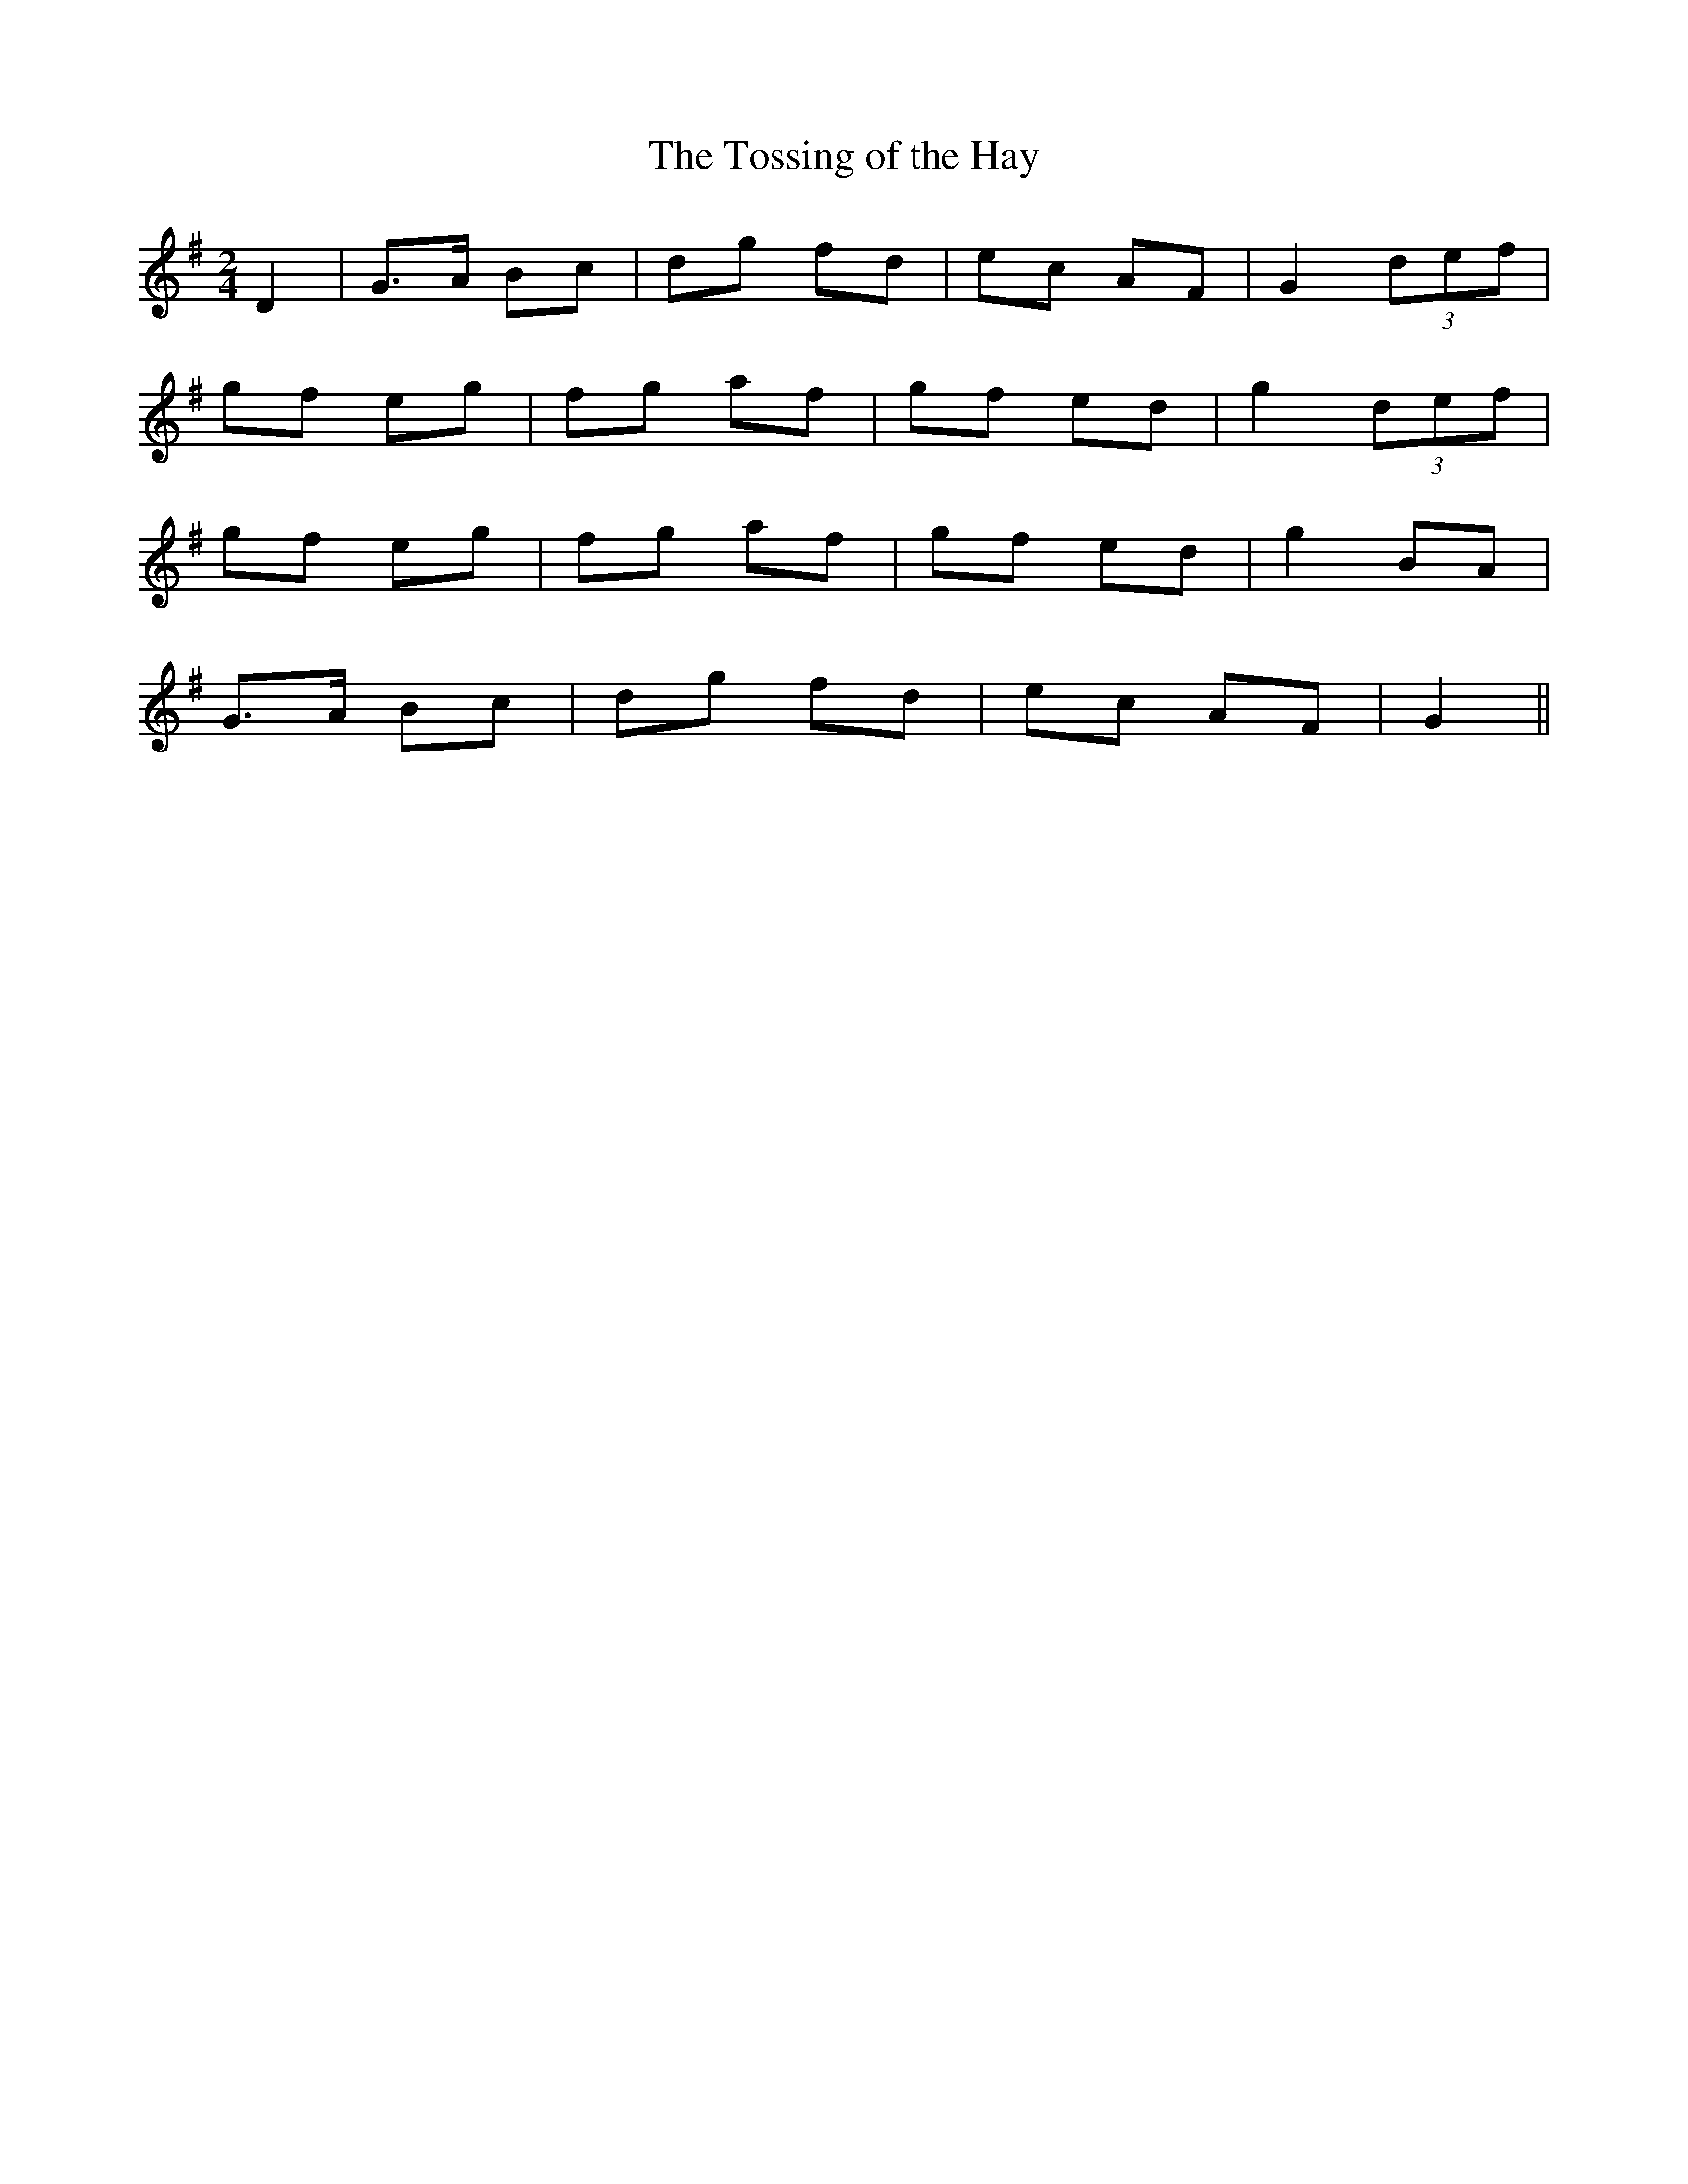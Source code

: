 X:179
T:The Tossing of the Hay
N:"Moderate" "collected by F. O'Neill"
B:O'Neill's 179
M:2/4
L:1/8
K:G
D2|G>A Bc|dg fd|ec AF|G2 (3def|
gf eg|fg af|gf ed|g2 (3def|
gf eg|fg af|gf ed|g2 BA|
G>A Bc|dg fd|ec AF|G2||
